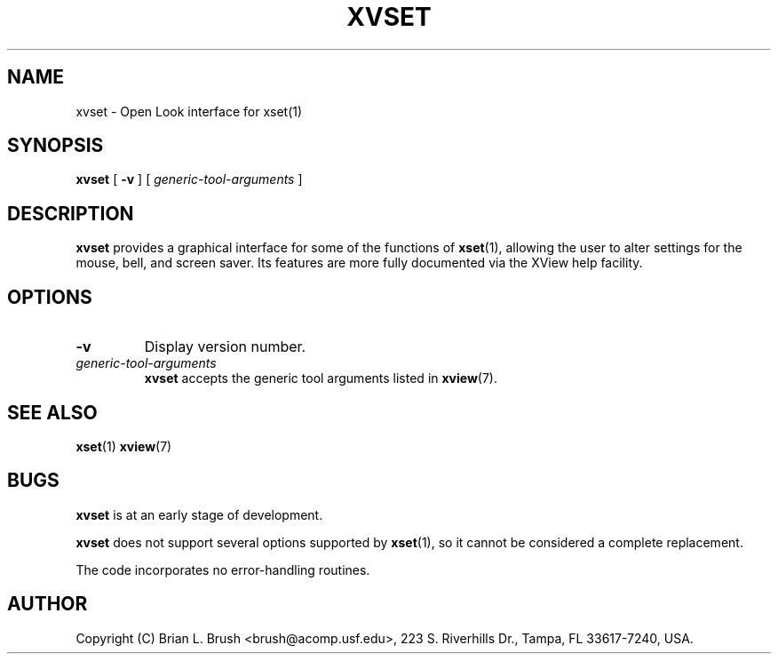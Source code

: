.TH XVSET 1 "15 July 1994"
.SH NAME
xvset \- Open Look interface for xset(1)
.SH SYNOPSIS
.B xvset
[
.B \-v
]
[
.I generic-tool-arguments
]
.SH DESCRIPTION
.B xvset
provides a graphical interface for some of the functions of
.BR xset (1),
allowing the user to alter settings for the mouse, bell, and screen saver.  Its features are more fully documented via the XView help facility.
.SH OPTIONS
.TP
.B -v
Display version number.
.TP
.I generic-tool-arguments
.B xvset
accepts the generic tool arguments listed in
.BR xview (7).
.SH SEE ALSO
.BR xset (1)
.BR xview (7)
.SH BUGS
.LP
.B xvset
is at an early stage of development.
.LP
.B xvset
does not support several options supported by
.BR xset (1),
so it cannot be considered a complete replacement.
.LP
The code incorporates no error-handling routines.
.SH AUTHOR
Copyright (C) Brian L. Brush <brush@acomp.usf.edu>, 223 S. Riverhills Dr., Tampa, FL 33617-7240, USA.
